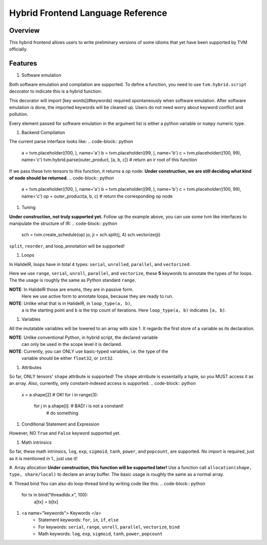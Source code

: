 Hybrid Frontend Language Reference
----------------------------------

Overview
========

This hybrid frontend allows users to write preliminary versions of some idioms that yet have
been supported by TVM officially.

Features
========

#. Software emulation

Both software emulation and compilation are supported.
To define a function, you need to use ``tvm.hybrid.script`` decorator to indicate this is a hybrid function:


.. code-block:: python
    @tvm.hybrid.script
    def outer_product(a, b, c):
        for i in range(a.shape[0]):
            for j in range(b.shape[0]):
                c[i, j] = a[i] * b[j]
    a = numpy.random.rand(100)
    b = numpy.random.rand(99)
    c = numpy.zeros((100, 99))
    outer_product(a, b, c)

This decorator will import [key words](#keywords) required spontaneously when software emulation.
After software emulation is done, the imported keywords will be cleaned up. Users do not need
worry about keyword conflict and pollution.

Every element passed for software emulation in the argument list is either a python variable
or ``numpy`` numeric type.

#. Backend Compilation

The current parse interface looks like:
.. code-block:: python
   a = tvm.placeholder((100, ), name='a')
   b = tvm.placeholder((99, ), name='b')
   c = tvm.placeholder((100, 99), name='c')
   tvm.hybrid.parse(outer_product, [a, b, c]) # return an ir root of this function

If we pass these tvm tensors to this function, it returns a op node:
**Under construction, we are still deciding what kind of node should be returned.**
.. code-block:: python
   a = tvm.placeholder((100, ), name='a')
   b = tvm.placeholder((99, ), name='b')
   c = tvm.placeholder((100, 99), name='c')
   op = outer_product(a, b, c) # return the corresponding op node

#. Tuning

**Under construction, not truly supported yet.**
Follow up the example above, you can use some tvm like interfaces to manipulate the structure of IR:
.. code-block:: python
   sch = tvm.create_schedule(op)
   jo, ji = sch.split(j, 4)
   sch.vectorize(ji)

``split``, ``reorder``, and loop_annotation will be supported!

#. Loops

In HalideIR, loops have in total 4 types: ``serial``, ``unrolled``, ``parallel``, and ``vectorized``.

Here we use ``range``, ``serial``, ``unroll``, ``parallel``, and ``vectorize``,
these **5** keywords to annotate the types of for loops. The the usage is roughly
the same as Python standard ``range``.

**NOTE**: In HalideIR those are enums, they are in passive form.
          Here we use active form to annotate loops, because they are ready to run.

**NOTE**: Unlike what that is in HalideIR, in ``loop_type(a, b)``,
          ``a`` is the starting point and ``b`` is the trip count of iterations.
          Here ``loop_type(a, b)`` indicates ``[a, b)``.

#. Variables

All the mutatable variables will be lowered to an array with size 1.
It regards the first store of a variable as its declaration.

**NOTE**: Unlike conventional Python, in hybrid script, the declared variable
          can only be used in the scope level it is declared.

**NOTE**: Currently, you can ONLY use basic-typed variables, i.e. the type of the
          variable should be either ``float32``, or ``int32``.

.. code-block:: python
   for i in range(5):
       s = 0 # declaration
       for j in range(5):
     	  s += a[i, j] # do something with sum
       b[i] = sum # you can still use sum in this level
   a[0] = s # you CANNOT use s here, even though it is allowed in conventional Python
   b = (1, 2) # this has NOT been supported yet!

#. Attributes

So far, ONLY tensors' ``shape`` attribute is supported! The ``shape`` atrribute is essentailly a
tuple, so you MUST access it as an array. Also, currently, only constant-indexed access is supported.
.. code-block:: python
   x = a.shape[2] # OK!
   for i in range(3):
      for j in a.shape[i]: # BAD! i is not a constant!
          # do something


#. Conditional Statement and Expression


.. code-block:: python
   if condition:
        # do something
   a = b if condition else c

However, NO ``True`` and ``False`` keyword supported yet.

#. Math intrinsics

So far, these math intrinsics, ``log``, ``exp``, ``sigmoid``,
``tanh``, ``power``, and ``popcount``, are supported.
No import is required, just as it is mentioned in 1., just use it!

#. Array allocation
**Under construction, this function will be supported later!**
Use a function call ``allocation(shape, type, share/local)`` to declare an array buffer.
The basic usage is roughly the same as a normal array.


#. Thread bind
You can also do loop-thread bind by writing code like this:
.. code-block:: python
   for tx in bind("threadIdx.x", 100):
       a[tx] = b[tx]

#. <a name="keywords"> Keywords </a>
    - Statement keywords: ``for``, ``in``, ``if``, ``else``
    - For keywords: ``serial``, ``range``, ``unroll``, ``parallel``, ``vectorize``, ``bind``
    - Math keywords: ``log``, ``exp``, ``sigmoid``, ``tanh``, ``power``, ``popcount``
